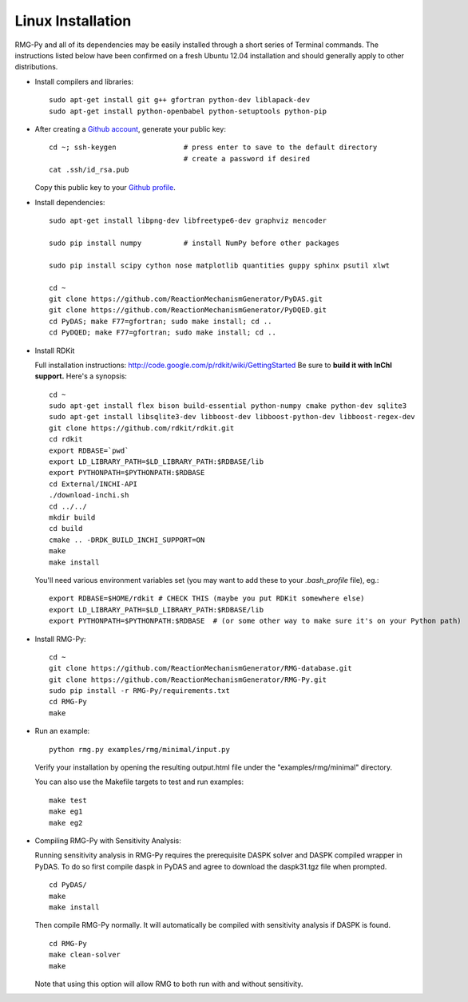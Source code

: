 .. _linux:

******************
Linux Installation
******************

RMG-Py and all of its dependencies may be easily installed through a short series of Terminal commands.
The instructions listed below have been confirmed on a fresh Ubuntu 12.04 installation and should generally apply to other distributions.

* Install compilers and libraries: ::

	sudo apt-get install git g++ gfortran python-dev liblapack-dev
	sudo apt-get install python-openbabel python-setuptools python-pip

* After creating a `Github account <https://github.com/signup/free>`_, generate your public key: ::

	cd ~; ssh-keygen		# press enter to save to the default directory
					# create a password if desired
	cat .ssh/id_rsa.pub

  Copy this public key to your `Github profile <https://github.com/settings/ssh>`_.

* Install dependencies: ::

	sudo apt-get install libpng-dev libfreetype6-dev graphviz mencoder
	
	sudo pip install numpy		# install NumPy before other packages
	
	sudo pip install scipy cython nose matplotlib quantities guppy sphinx psutil xlwt 
	
	cd ~
	git clone https://github.com/ReactionMechanismGenerator/PyDAS.git
	git clone https://github.com/ReactionMechanismGenerator/PyDQED.git
	cd PyDAS; make F77=gfortran; sudo make install; cd ..
	cd PyDQED; make F77=gfortran; sudo make install; cd ..

* Install RDKit

  Full installation instructions: http://code.google.com/p/rdkit/wiki/GettingStarted
  Be sure to **build it with InChI support.** Here's a synopsis: ::
  
	cd ~
	sudo apt-get install flex bison build-essential python-numpy cmake python-dev sqlite3
	sudo apt-get install libsqlite3-dev libboost-dev libboost-python-dev libboost-regex-dev
	git clone https://github.com/rdkit/rdkit.git
	cd rdkit
	export RDBASE=`pwd`
	export LD_LIBRARY_PATH=$LD_LIBRARY_PATH:$RDBASE/lib
	export PYTHONPATH=$PYTHONPATH:$RDBASE
	cd External/INCHI-API
	./download-inchi.sh
	cd ../../
	mkdir build
	cd build
	cmake .. -DRDK_BUILD_INCHI_SUPPORT=ON
	make
	make install
	
  You'll need various environment variables set (you may want to add these to your `.bash_profile` file), eg.::
  
  	export RDBASE=$HOME/rdkit # CHECK THIS (maybe you put RDKit somewhere else)
  	export LD_LIBRARY_PATH=$LD_LIBRARY_PATH:$RDBASE/lib
  	export PYTHONPATH=$PYTHONPATH:$RDBASE  # (or some other way to make sure it's on your Python path)

* Install RMG-Py: ::

	cd ~
	git clone https://github.com/ReactionMechanismGenerator/RMG-database.git
	git clone https://github.com/ReactionMechanismGenerator/RMG-Py.git
	sudo pip install -r RMG-Py/requirements.txt
	cd RMG-Py
	make

* Run an example: ::

	python rmg.py examples/rmg/minimal/input.py

  Verify your installation by opening the resulting output.html file under the "examples/rmg/minimal" directory.

  You can also use the Makefile targets to test and run examples: ::
  
	make test
	make eg1
	make eg2

.. _compile_sensitivity:

* Compiling RMG-Py with Sensitivity Analysis: ::

  Running sensitivity analysis in RMG-Py requires the prerequisite DASPK solver and DASPK compiled wrapper in PyDAS.  
  To do so first compile daspk in PyDAS and agree to download the daspk31.tgz file when prompted. ::

    cd PyDAS/
    make
    make install

  Then compile RMG-Py normally.  It will automatically be compiled with sensitivity analysis if DASPK is found. ::

    cd RMG-Py
    make clean-solver
    make
    
  Note that using this option will allow RMG to both run with and without sensitivity.  
